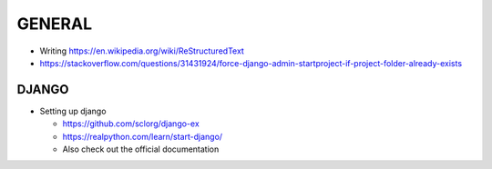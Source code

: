 GENERAL
====
- Writing https://en.wikipedia.org/wiki/ReStructuredText
- https://stackoverflow.com/questions/31431924/force-django-admin-startproject-if-project-folder-already-exists

DJANGO
----
- Setting up django

  - https://github.com/sclorg/django-ex
  - https://realpython.com/learn/start-django/
  - Also check out the official documentation

